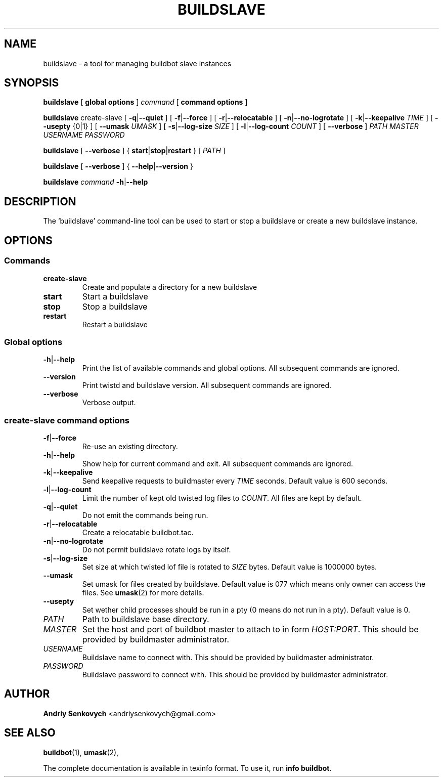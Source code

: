 .\" Based on template /usr/share/man-db/examples/manpage.example provided by 
.\" Tom Christiansen <tchrist@jhereg.perl.com>.
.TH BUILDSLAVE "1" "August 2010" "Buildbot" "User Commands"
.SH NAME
buildslave \- a tool for managing buildbot slave instances
.SH SYNOPSIS
.PP
.B buildslave
[
.BR "global options"
]
.I command
[
.BR "command options"
]
.PP
.B buildslave
create-slave
[
.BR \-q | \-\-quiet
]
[
.BR \-f | \-\-force
]
[
.BR \-r | \-\-relocatable
]
[
.BR \-n | \-\-no-logrotate  
]
[
.BR \-k | \-\-keepalive
.I TIME
]
[
.BR --usepty
{0|1}
]
[
.BR \-\-umask
.I UMASK
]
[
.BR \-s | \-\-log-size
.I SIZE
]
[
.BR \-l | \-\-log-count 
.I COUNT
]
[
.BR \-\-verbose
]
.I PATH
.I MASTER
.I USERNAME
.I PASSWORD
.PP
.B buildslave
[
.BR \-\-verbose
]
{
.BR start | stop | restart
}
[
.I PATH
]
.PP
.B buildslave
[
.BR \-\-verbose
]
{
.BR \-\-help | \-\-version
}
.PP
.B buildslave
.I command
.BR \-h | \-\-help
.SH DESCRIPTION
.\" Putting a newline after each sentence can generate better output.
The `buildslave' command-line tool can be used to start or stop a
buildslave or create a new buildslave instance.
.SH OPTIONS
.SS Commands
.TP
.BR create-slave
Create and populate a directory for a new buildslave
.TP
.BR start
Start a buildslave
.TP
.BR stop
Stop a buildslave
.TP
.BR restart
Restart a buildslave
.SS Global options
.TP
.BR \-h | \-\-help
Print the list of available commands and global options. 
All subsequent commands are ignored.
.TP
.BR --version
Print twistd and buildslave version.
All subsequent commands are ignored.
.TP
.BR --verbose
Verbose output.
.SS create-slave command options
.TP
.BR \-f | \-\-force
Re-use an existing directory.
.TP
.BR \-h | \-\-help
Show help for current command and exit.
All subsequent commands are ignored.
.TP
.BR \-k | \-\-keepalive
Send keepalive requests to buildmaster every
.I TIME
seconds.
Default value is 600 seconds.
.TP
.BR \-l | \-\-log-count
Limit the number of kept old twisted log files to 
.IR COUNT .
All files are kept by default.
.TP
.BR \-q | \-\-quiet
Do not emit the commands being run.
.TP
.BR \-r | \-\-relocatable
Create a relocatable buildbot.tac.
.TP 
.BR \-n | \-\-no-logrotate
Do not permit buildslave rotate logs by itself.
.TP
.BR \-s | \-\-log-size
Set size at which twisted lof file is rotated to
.I SIZE
bytes.
Default value is 1000000 bytes.
.TP
.BR \-\-umask
Set umask for files created by buildslave.
Default value is 077 which means only owner can access the files. 
See 
.BR umask (2)
for more details.
.TP
.BR \-\-usepty
Set wether child processes should be run in a pty (0 means do not run in a
pty).
Default value is 0.
.TP
.I PATH
Path to buildslave base directory.
.TP
.I MASTER
Set the host and port of buildbot master to attach to in form
.IR HOST:PORT .
This should be provided by buildmaster administrator.
.TP
.I USERNAME
Buildslave name to connect with.
This should be provided by buildmaster administrator.
.TP
.I PASSWORD
Buildslave password to connect with.
This should be provided by buildmaster administrator.
.SH AUTHOR
\fBAndriy Senkovych\fR <\&andriysenkovych@gmail.com\&>
.SH "SEE ALSO"
.BR buildbot (1), 
.BR umask (2),
.PP
The complete documentation is available in texinfo format. To use it, run
.BR "info buildbot" .

